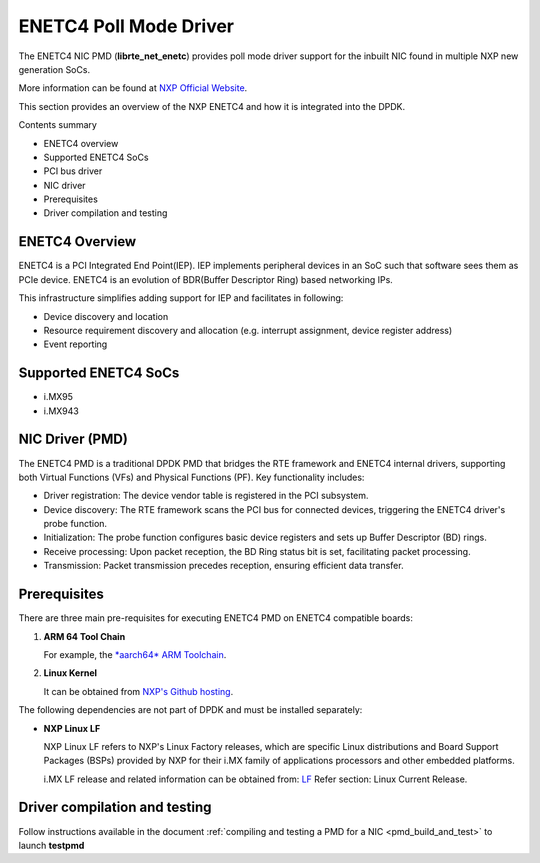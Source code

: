 .. SPDX-License-Identifier: BSD-3-Clause
   Copyright 2024-2025 NXP

ENETC4 Poll Mode Driver
=======================

The ENETC4 NIC PMD (**librte_net_enetc**) provides poll mode driver
support for the inbuilt NIC found in multiple NXP new generation SoCs.

More information can be found at `NXP Official Website
<https://www.nxp.com/products/processors-and-microcontrollers/arm-processors/i-mx-applications-processors/i-mx-9-processors/i-mx-95-applications-processor-family-high-performance-safety-enabled-platform-with-eiq-neutron-npu:iMX95>`_.

This section provides an overview of the NXP ENETC4
and how it is integrated into the DPDK.

Contents summary

- ENETC4 overview
- Supported ENETC4 SoCs
- PCI bus driver
- NIC driver
- Prerequisites
- Driver compilation and testing

ENETC4 Overview
---------------

ENETC4 is a PCI Integrated End Point(IEP). IEP implements
peripheral devices in an SoC such that software sees them as PCIe device.
ENETC4 is an evolution of BDR(Buffer Descriptor Ring) based networking
IPs.

This infrastructure simplifies adding support for IEP and facilitates in following:

- Device discovery and location
- Resource requirement discovery and allocation (e.g. interrupt assignment,
  device register address)
- Event reporting

Supported ENETC4 SoCs
---------------------

- i.MX95
- i.MX943

NIC Driver (PMD)
----------------

The ENETC4 PMD is a traditional DPDK PMD that bridges the RTE framework and
ENETC4 internal drivers, supporting both Virtual Functions (VFs) and
Physical Functions (PF). Key functionality includes:

- Driver registration: The device vendor table is registered in the PCI subsystem.
- Device discovery: The RTE framework scans the PCI bus for connected devices, triggering the ENETC4 driver's probe function.
- Initialization: The probe function configures basic device registers and sets up Buffer Descriptor (BD) rings.
- Receive processing: Upon packet reception, the BD Ring status bit is set, facilitating packet processing.
- Transmission: Packet transmission precedes reception, ensuring efficient data transfer.

Prerequisites
-------------

There are three main pre-requisites for executing ENETC4 PMD on ENETC4
compatible boards:

#. **ARM 64 Tool Chain**

   For example, the `*aarch64* ARM Toolchain <https://developer.arm.com/-/media/Files/downloads/gnu/13.3.rel1/binrel/arm-gnu-toolchain-13.3.rel1-x86_64-aarch64-none-linux-gnu.tar.xz>`_.

#. **Linux Kernel**

   It can be obtained from `NXP's Github hosting <https://github.com/nxp-imx/linux-imx>`_.

The following dependencies are not part of DPDK and must be installed
separately:

- **NXP Linux LF**

  NXP Linux LF refers to NXP's Linux Factory releases, which are specific Linux
  distributions and Board Support Packages (BSPs) provided by NXP for their
  i.MX family of applications processors and other embedded platforms.

  i.MX LF release and related information can be obtained from:  `LF  <https://www.nxp.com/design/design-center/software/embedded-software/i-mx-software/embedded-linux-for-i-mx-applications-processors:IMXLINUX>`_
  Refer section: Linux Current Release.

Driver compilation and testing
------------------------------

Follow instructions available in the document
:ref:`compiling and testing a PMD for a NIC <pmd_build_and_test>`
to launch **testpmd**
